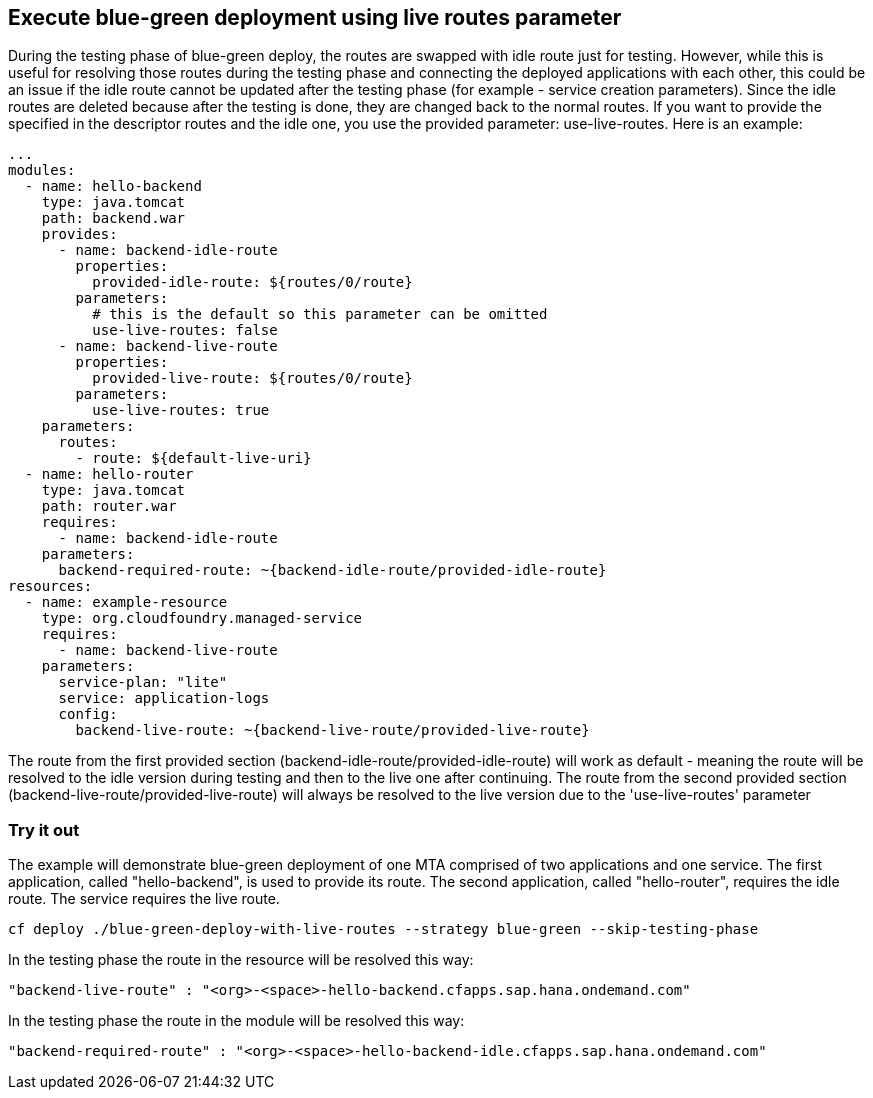 ## Execute blue-green deployment using live routes parameter
During the testing phase of blue-green deploy,
the routes are swapped with idle route just for testing.
However, while this is useful for resolving those routes during
the testing phase and connecting the deployed applications with each other,
this could be an issue if the idle route cannot be updated
after the testing phase (for example - service creation parameters).
Since the idle routes are deleted
because after the testing is done, they are changed back to the normal
routes. If you want to provide the specified
in the descriptor routes and the idle one, you use the provided parameter:
use-live-routes. Here is an example:

``` yaml
...
modules:
  - name: hello-backend
    type: java.tomcat
    path: backend.war
    provides:
      - name: backend-idle-route
        properties:
          provided-idle-route: ${routes/0/route}
        parameters:
          # this is the default so this parameter can be omitted
          use-live-routes: false
      - name: backend-live-route
        properties:
          provided-live-route: ${routes/0/route}
        parameters:
          use-live-routes: true
    parameters:
      routes:
        - route: ${default-live-uri}
  - name: hello-router
    type: java.tomcat
    path: router.war
    requires:
      - name: backend-idle-route
    parameters:
      backend-required-route: ~{backend-idle-route/provided-idle-route}
resources:
  - name: example-resource
    type: org.cloudfoundry.managed-service
    requires:
      - name: backend-live-route
    parameters:
      service-plan: "lite"
      service: application-logs
      config:
        backend-live-route: ~{backend-live-route/provided-live-route}
```
The route from the first provided section (backend-idle-route/provided-idle-route) will work as default - meaning the route will be resolved to the idle version during testing and then to the live one after continuing.
The route from the second provided section (backend-live-route/provided-live-route) will always be resolved to the live version due to the 'use-live-routes' parameter

### Try it out

The example will demonstrate blue-green deployment of one MTA comprised of two applications and one service. The first application, called "hello-backend", is used to provide its route. The second application, called "hello-router", requires the idle route. The service requires the live route.
```
cf deploy ./blue-green-deploy-with-live-routes --strategy blue-green --skip-testing-phase
```
In the testing phase the route in the resource will be resolved this way:
```
"backend-live-route" : "<org>-<space>-hello-backend.cfapps.sap.hana.ondemand.com"
```
In the testing phase the route in the module will be resolved this way:
```
"backend-required-route" : "<org>-<space>-hello-backend-idle.cfapps.sap.hana.ondemand.com"
```